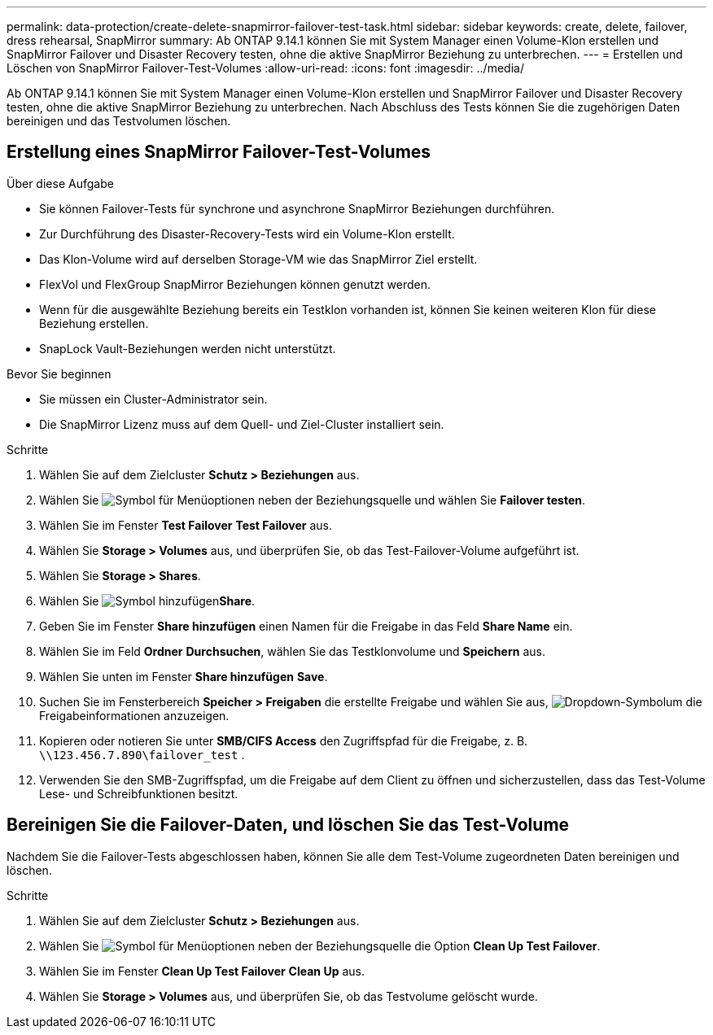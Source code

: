 ---
permalink: data-protection/create-delete-snapmirror-failover-test-task.html 
sidebar: sidebar 
keywords: create, delete, failover, dress rehearsal, SnapMirror 
summary: Ab ONTAP 9.14.1 können Sie mit System Manager einen Volume-Klon erstellen und SnapMirror Failover und Disaster Recovery testen, ohne die aktive SnapMirror Beziehung zu unterbrechen. 
---
= Erstellen und Löschen von SnapMirror Failover-Test-Volumes
:allow-uri-read: 
:icons: font
:imagesdir: ../media/


[role="lead"]
Ab ONTAP 9.14.1 können Sie mit System Manager einen Volume-Klon erstellen und SnapMirror Failover und Disaster Recovery testen, ohne die aktive SnapMirror Beziehung zu unterbrechen. Nach Abschluss des Tests können Sie die zugehörigen Daten bereinigen und das Testvolumen löschen.



== Erstellung eines SnapMirror Failover-Test-Volumes

.Über diese Aufgabe
* Sie können Failover-Tests für synchrone und asynchrone SnapMirror Beziehungen durchführen.
* Zur Durchführung des Disaster-Recovery-Tests wird ein Volume-Klon erstellt.
* Das Klon-Volume wird auf derselben Storage-VM wie das SnapMirror Ziel erstellt.
* FlexVol und FlexGroup SnapMirror Beziehungen können genutzt werden.
* Wenn für die ausgewählte Beziehung bereits ein Testklon vorhanden ist, können Sie keinen weiteren Klon für diese Beziehung erstellen.
* SnapLock Vault-Beziehungen werden nicht unterstützt.


.Bevor Sie beginnen
* Sie müssen ein Cluster-Administrator sein.
* Die SnapMirror Lizenz muss auf dem Quell- und Ziel-Cluster installiert sein.


.Schritte
. Wählen Sie auf dem Zielcluster *Schutz > Beziehungen* aus.
. Wählen Sie image:icon_kabob.gif["Symbol für Menüoptionen"] neben der Beziehungsquelle und wählen Sie *Failover testen*.
. Wählen Sie im Fenster *Test Failover* *Test Failover* aus.
. Wählen Sie *Storage > Volumes* aus, und überprüfen Sie, ob das Test-Failover-Volume aufgeführt ist.
. Wählen Sie *Storage > Shares*.
. Wählen Sie image:icon_add_blue_bg.gif["Symbol hinzufügen"]*Share*.
. Geben Sie im Fenster *Share hinzufügen* einen Namen für die Freigabe in das Feld *Share Name* ein.
. Wählen Sie im Feld *Ordner* *Durchsuchen*, wählen Sie das Testklonvolume und *Speichern* aus.
. Wählen Sie unten im Fenster *Share hinzufügen* *Save*.
. Suchen Sie im Fensterbereich *Speicher > Freigaben* die erstellte Freigabe und wählen Sie aus, image:icon_dropdown_arrow.gif["Dropdown-Symbol"]um die Freigabeinformationen anzuzeigen.
. Kopieren oder notieren Sie unter *SMB/CIFS Access* den Zugriffspfad für die Freigabe, z. B. `\\123.456.7.890\failover_test` .
. Verwenden Sie den SMB-Zugriffspfad, um die Freigabe auf dem Client zu öffnen und sicherzustellen, dass das Test-Volume Lese- und Schreibfunktionen besitzt.




== Bereinigen Sie die Failover-Daten, und löschen Sie das Test-Volume

Nachdem Sie die Failover-Tests abgeschlossen haben, können Sie alle dem Test-Volume zugeordneten Daten bereinigen und löschen.

.Schritte
. Wählen Sie auf dem Zielcluster *Schutz > Beziehungen* aus.
. Wählen Sie image:icon_kabob.gif["Symbol für Menüoptionen"] neben der Beziehungsquelle die Option *Clean Up Test Failover*.
. Wählen Sie im Fenster *Clean Up Test Failover* *Clean Up* aus.
. Wählen Sie *Storage > Volumes* aus, und überprüfen Sie, ob das Testvolume gelöscht wurde.

